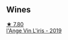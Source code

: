 
** Wines

#+begin_export html
<div class="flex-container">
  <a class="flex-item flex-item-left" href="/wines/cbe859e6-edcd-41a3-9d72-3a4bfb4be7bc.html">
    <img class="flex-bottle" src="/images/cb/e859e6-edcd-41a3-9d72-3a4bfb4be7bc/2023-05-06-11-36-38-IMG-6791@512.webp"></img>
    <section class="h">★ 7.80</section>
    <section class="h text-bolder">l'Ange Vin L'iris - 2019</section>
  </a>

</div>
#+end_export

